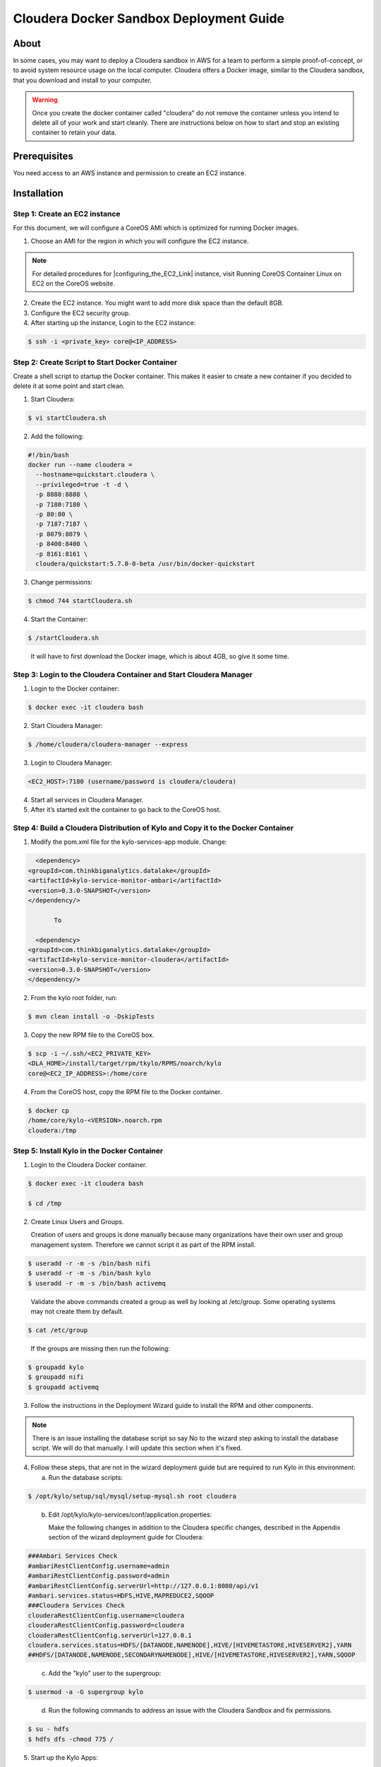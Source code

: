 
========================================
Cloudera Docker Sandbox Deployment Guide
========================================


About
=====

In some cases, you may want to deploy a Cloudera sandbox in AWS for a
team to perform a simple proof-of-concept, or to avoid system resource usage
on the local computer. Cloudera offers a Docker image, similar
to the Cloudera sandbox, that you download and install to your
computer.

.. warning:: Once you create the docker container called "cloudera" do not remove the container unless you intend to delete all of your work and start cleanly. There are instructions below on how to start and stop an existing container to retain your data.

..


Prerequisites
=============

You need access to an AWS instance and permission to create an EC2 instance.

Installation
============

Step 1: Create an EC2 instance
------------------------------

For this document, we will configure a CoreOS AMI which is optimized for running Docker images.

1. Choose an AMI for the region in which you will configure the EC2 instance.

.. note:: For detailed procedures for |configuring_the_EC2_Link| instance, visit Running CoreOS Container Linux on EC2 on the CoreOS website.

2. Create the EC2 instance. You might want to add more disk space than the default 8GB.

3. Configure the EC2 security group.

4. After starting up the instance, Login to the EC2 instance:

.. code-block:: shell

    $ ssh -i <private_key> core@<IP_ADDRESS>

Step 2: Create Script to Start Docker Container
-----------------------------------------------

Create a shell script to startup the Docker container. This makes it
easier to create a new container if you decided to delete it at some
point and start clean.

1. Start Cloudera:

.. code-block:: shell

    $ vi startCloudera.sh

..

2. Add the following:

.. code-block:: properties

    #!/bin/bash
    docker run --name cloudera =
      --hostname=quickstart.cloudera \
      --privileged=true -t -d \
      -p 8888:8888 \
      -p 7180:7180 \
      -p 80:80 \
      -p 7187:7187 \
      -p 8079:8079 \
      -p 8400:8400 \
      -p 8161:8161 \
      cloudera/quickstart:5.7.0-0-beta /usr/bin/docker-quickstart

..

3. Change permissions:

.. code-block:: shell

    $ chmod 744 startCloudera.sh

4. Start the Container:

.. code-block:: shell

    $ /startCloudera.sh

..

    It will have to first download the Docker image, which is about 4GB,
    so give it some time.

Step 3: Login to the Cloudera Container and Start Cloudera Manager
------------------------------------------------------------------

1. Login to the Docker container:

.. code-block:: shell

    $ docker exec -it cloudera bash

2. Start Cloudera Manager:

.. code-block:: shell

    $ /home/cloudera/cloudera-manager --express

3. Login to Cloudera Manager:

.. code-block:: shell

    <EC2_HOST>:7180 (username/password is cloudera/cloudera)

..

4. Start all services in Cloudera Manager.

5. After it’s started exit the container to go back to the CoreOS host.

Step 4: Build a Cloudera Distribution of Kylo and Copy it to the Docker Container
---------------------------------------------------------------------------------

1. Modify the pom.xml file for the kylo-services-app module. Change:

.. code-block:: shell

   <dependency>  <groupId>com.thinkbiganalytics.datalake</groupId>  <artifactId>kylo-service-monitor-ambari</artifactId>  <version>0.3.0-SNAPSHOT</version>  </dependency/>

        To

   <dependency>  <groupId>com.thinkbiganalytics.datalake</groupId>  <artifactId>kylo-service-monitor-cloudera</artifactId>  <version>0.3.0-SNAPSHOT</version>  </dependency/>

..

2. From the kylo root folder, run:

.. code-block:: shell

    $ mvn clean install -o -DskipTests

3. Copy the new RPM file to the CoreOS box.

.. code-block:: shell

    $ scp -i ~/.ssh/<EC2_PRIVATE_KEY>
    <DLA_HOME>/install/target/rpm/tkylo/RPMS/noarch/kylo
    core@<EC2_IP_ADDRESS>:/home/core

4. From the CoreOS host, copy the RPM file to the Docker container.

.. code-block:: shell

    $ docker cp
    /home/core/kylo-<VERSION>.noarch.rpm
    cloudera:/tmp

Step 5: Install Kylo in the Docker Container
--------------------------------------------

1. Login to the Cloudera Docker container.

.. code-block:: shell

    $ docker exec -it cloudera bash

    $ cd /tmp

2. Create Linux Users and Groups.

   Creation of users and groups is done manually because many organizations have their own user and group management system. Therefore we cannot script it as part of the RPM install.

.. code-block:: shell

    $ useradd -r -m -s /bin/bash nifi
    $ useradd -r -m -s /bin/bash kylo
    $ useradd -r -m -s /bin/bash activemq

..

   Validate the above commands created a group as well by looking at /etc/group. Some operating systems may not create them by default.

.. code-block:: shell

    $ cat /etc/group

..

    If the groups are missing then run the following:

.. code-block:: shell

    $ groupadd kylo
    $ groupadd nifi
    $ groupadd activemq

3. Follow the instructions in the Deployment Wizard guide to install the RPM and other components.

.. note:: There is an issue installing the database script so say No to the wizard step asking to install the database script. We will do that manually. I will update this section when it's fixed.

4. Follow these steps, that are not in the wizard deployment guide but are required to run Kylo in this environment:

   a. Run the database scripts:

.. code-block:: shell

      $ /opt/kylo/setup/sql/mysql/setup-mysql.sh root cloudera

..

   b. Edit /opt/kylo/kylo-services/conf/application.properties:

      Make the following changes in addition to the Cloudera specific
      changes, described in the Appendix section of the wizard deployment
      guide for Cloudera:

.. code-block:: properties

      ###Ambari Services Check
      #ambariRestClientConfig.username=admin
      #ambariRestClientConfig.password=admin
      #ambariRestClientConfig.serverUrl=http://127.0.0.1:8080/api/v1
      #ambari.services.status=HDFS,HIVE,MAPREDUCE2,SQOOP
      ###Cloudera Services Check
      clouderaRestClientConfig.username=cloudera
      clouderaRestClientConfig.password=cloudera
      clouderaRestClientConfig.serverUrl=127.0.0.1
      cloudera.services.status=HDFS/[DATANODE,NAMENODE],HIVE/[HIVEMETASTORE,HIVESERVER2],YARN
      ##HDFS/[DATANODE,NAMENODE,SECONDARYNAMENODE],HIVE/[HIVEMETASTORE,HIVESERVER2],YARN,SQOOP

..

   c. Add the "kylo" user to the supergroup:

.. code-block:: shell

      $ usermod -a -G supergroup kylo

..

   d. Run the following commands to address an issue with the Cloudera Sandbox and fix permissions.

.. code-block:: shell

      $ su - hdfs 
      $ hdfs dfs -chmod 775 /

..

5. Start up the Kylo Apps:

.. code-block:: shell

    $ /opt/kylo/start-kylo-apps.sh

..

6. Try logging into <EC2_HOST>:8400 and <EC2_HOST>:8079.

Shutting down the container when not in use
===========================================

EC2 instance can get expensive to run. If you don’t plan to use the
sandbox for a period of time, we recommend shutting down the EC2
instance. Here are instructions on how to safely shut down the Cloudera
sandbox and CoreOS host.

1. Login to Cloudera Manager and tell it to stop all services.

2. On the CoreOS host, type "docker stop cloudera".

3. Shutdown the EC2 Instance.

Starting up an Existing EC2 instance and Cloudera Docker Container
==================================================================

1. Start the EC2 instance.

2. Login to the CoreOS host.

3. Type "docker start cloudera" to start the container.

4. SSH into the docker container.

.. code-block:: shell

    $ docker exec -it cloudera bash

5. Start Cloudera Manager.

.. code-block:: shell

    $ /home/cloudera/cloudera-manager --express

6. Login to Cloudera Manager and start all services.

.. |configuring_the_EC2_Link| raw:: html

    <a href="https://coreos.com/os/docs/latest/booting-on-ec2.html" target="_blank">configuring_the_EC2_Link</a>
